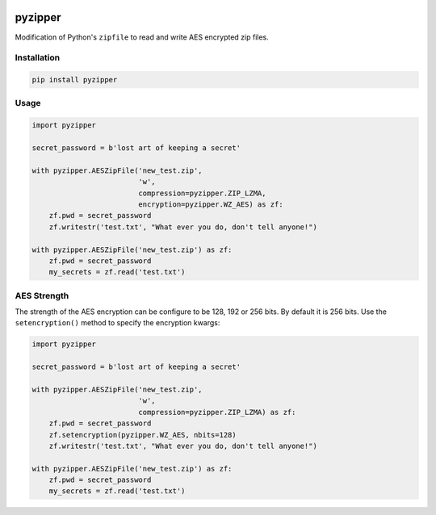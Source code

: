 .. image:: https://img.shields.io/pypi/v/pyzipper.svg
        :target: https://pypi.python.org/pypi/pyzipper
        :alt: Current Version on PyPi

.. image:: https://img.shields.io/pypi/pyversions/pyzipper.svg
        :target: https://pypi.org/project/pyzipper/
        :alt: Supported Python Versions


.. image:: https://img.shields.io/travis/danifus/pyzipper.svg
        :target: https://travis-ci.org/danifus/pyzipper
        :alt: Travis build (Linux/OsX)

.. image:: https://ci.appveyor.com/api/projects/status/github/danifus/pyzipper?svg=true
        :target: https://ci.appveyor.com/project/danifus/pyzipper/branch/master
        :alt: AppVeyor build (Windows)

.. image:: https://coveralls.io/repos/github/danifus/pyzipper/badge.svg?branch=master
        :target: https://coveralls.io/github/danifus/pyzipper?branch=master
        :alt: Code Coverage


pyzipper
========

Modification of Python's ``zipfile`` to read and write AES encrypted zip files.

Installation
------------

.. code-block:: bash

   pip install pyzipper


Usage
-----

.. code-block:: python

   import pyzipper

   secret_password = b'lost art of keeping a secret'

   with pyzipper.AESZipFile('new_test.zip',
                            'w',
                            compression=pyzipper.ZIP_LZMA,
                            encryption=pyzipper.WZ_AES) as zf:
       zf.pwd = secret_password
       zf.writestr('test.txt', "What ever you do, don't tell anyone!")

   with pyzipper.AESZipFile('new_test.zip') as zf:
       zf.pwd = secret_password
       my_secrets = zf.read('test.txt')


AES Strength
------------

The strength of the AES encryption can be configure to be 128, 192 or 256 bits.
By default it is 256 bits. Use the ``setencryption()`` method to specify the
encryption kwargs:

.. code-block:: python

   import pyzipper

   secret_password = b'lost art of keeping a secret'

   with pyzipper.AESZipFile('new_test.zip',
                            'w',
                            compression=pyzipper.ZIP_LZMA) as zf:
       zf.pwd = secret_password
       zf.setencryption(pyzipper.WZ_AES, nbits=128)
       zf.writestr('test.txt', "What ever you do, don't tell anyone!")

   with pyzipper.AESZipFile('new_test.zip') as zf:
       zf.pwd = secret_password
       my_secrets = zf.read('test.txt')

